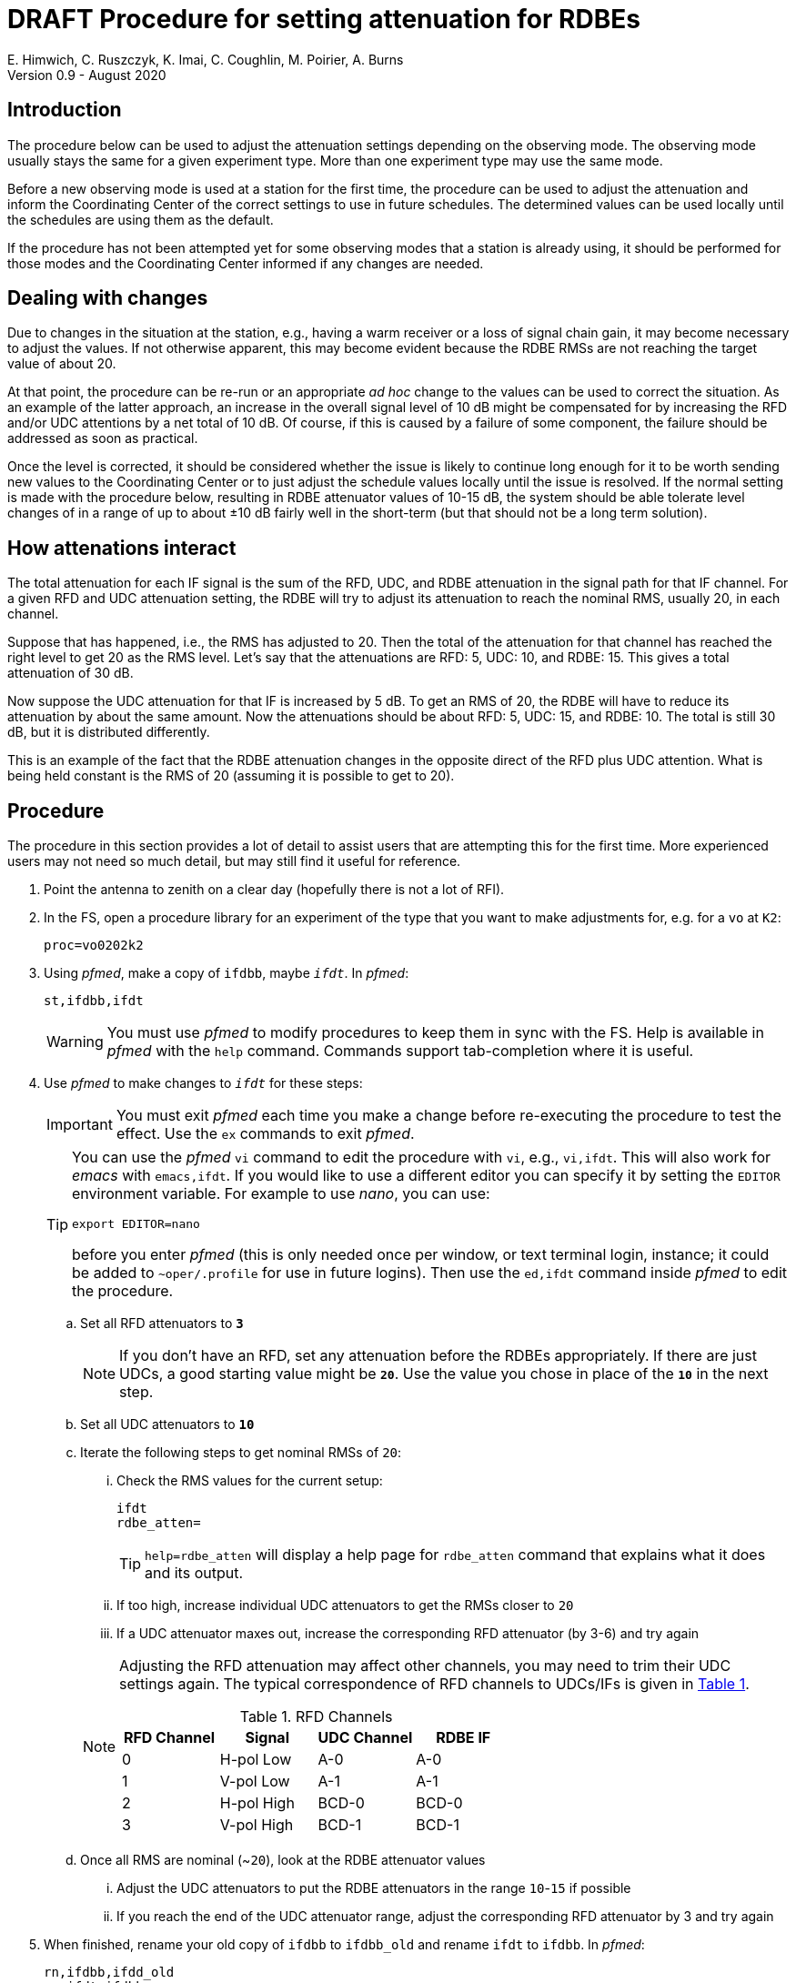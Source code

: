 = DRAFT Procedure for setting attenuation for RDBEs
E. Himwich, C. Ruszczyk, K. Imai, C. Coughlin, M. Poirier, A. Burns
Version 0.9 - August 2020

== Introduction

The procedure below can be used to adjust the attenuation settings
depending on the observing mode. The observing mode usually stays the
same for a given experiment type. More than one experiment type may
use the same mode.

Before a new observing mode is used at a station for the first time,
the procedure can be used to adjust the attenuation and inform the
Coordinating Center of the correct settings to use in future
schedules. The determined values can be used locally until the
schedules are using them as the default.

If the procedure has not been attempted yet for some observing modes that a station
is already using, it should be performed for those modes and the
Coordinating Center informed if any changes are needed.

== Dealing with changes

Due to changes in the situation at the station, e.g., having a warm
receiver or a loss of signal chain gain, it may become necessary to
adjust the values.  If not otherwise apparent, this may become evident
because the RDBE RMSs are not reaching the target value of about 20.

At that point, the procedure can be re-run or an appropriate _ad hoc_
change to the values can be used to correct the situation.  As an
example of the latter approach, an increase in the overall signal
level of 10 dB might be compensated for by increasing the RFD and/or
UDC attentions by a net total of 10 dB. Of course, if this is caused
by a failure of some component, the failure should be addressed as
soon as practical.

Once the level is corrected, it should be considered whether the issue
is likely to continue long enough for it to be worth sending new
values to the Coordinating Center or to just adjust the schedule
values locally until the issue is resolved. If the normal setting is
made with the procedure below, resulting in RDBE attenuator values of
10-15 dB, the system should be able tolerate level changes of in a
range of up to about ±10 dB fairly well in the short-term (but that
should not be a long term solution).

== How attenations interact

The total attenuation for each IF signal is the sum of the RFD, UDC,
and RDBE attenuation in the signal path for that IF channel. For a
given RFD and UDC attenuation setting, the RDBE will try to adjust its
attenuation to reach the nominal RMS, usually 20, in each channel.

Suppose that has happened, i.e., the RMS has adjusted to 20. Then the
total of the attenuation for that channel has reached the right level
to get 20 as the RMS level. Let's say that the attenuations are RFD:
5, UDC: 10, and RDBE: 15. This gives a total attenuation of 30 dB.

Now suppose the UDC attenuation for that IF is increased by 5 dB. To
get an RMS of 20, the RDBE will have to reduce its attenuation by
about the same amount.  Now the attenuations should be about RFD: 5,
UDC: 15, and RDBE: 10. The total is still 30 dB, but it is distributed
differently.

This is an example of the fact that the RDBE attenuation changes in
the opposite direct of the RFD plus UDC attention. What is being held
constant is the RMS of 20 (assuming it is possible to get to 20).

== Procedure

The procedure in this section provides a lot of detail to assist users
that are attempting this for the first time. More experienced users
may not need so much detail, but may still find it useful for
reference.

. Point the antenna to zenith on a clear day (hopefully there is not a lot of RFI).

. In the FS, open a procedure library for an experiment of the type that you want to make adjustments for, e.g. for a `vo` at `K2`:

+
    proc=vo0202k2

. Using _pfmed_, make a copy of `ifdbb`, maybe `_ifdt_`. In _pfmed_:

+
    st,ifdbb,ifdt

+

WARNING:  You must use _pfmed_ to modify procedures to keep them in sync
with the FS. Help is available in _pfmed_ with the `help` command.
Commands support tab-completion where it is useful.

. Use _pfmed_ to make changes to `_ifdt_` for these steps:

+

IMPORTANT:  You must exit _pfmed_ each time you make a change before
re-executing the procedure to test the effect. Use the `ex` commands
to exit _pfmed_.

+

[TIP]
====

You can use the _pfmed_ `vi` command to edit the procedure with `vi`,
e.g., `vi,ifdt`. This will also work for _emacs_ with `emacs,ifdt`. If
you would like to use a different editor you can specify it by setting
the `EDITOR` environment variable. For example to use _nano_, you can
use:

`export EDITOR=nano`

before you enter _pfmed_ (this is only needed once per window, or text
terminal login, instance; it could be added to `~oper/.profile` for
use in future logins). Then use the `ed,ifdt` command inside _pfmed_
to edit the procedure.

====

+

.. Set all RFD attenuators to `*3*`

+

NOTE: If you don't have an RFD, set any attenuation before the RDBEs
appropriately. If there are just UDCs, a good starting value might be
`*20*`. Use the value you chose in place of the `*10*` in the next step.

.. Set all UDC attenuators to `*10*`

.. Iterate the following steps to get nominal RMSs of `20`:

...  Check the RMS values for the current setup:

+
    ifdt
    rdbe_atten=
+

TIP: `help=rdbe_atten` will display a help page for `rdbe_atten`
command that explains what it does and its output.

... If too high, increase individual UDC attenuators to get the RMSs closer to  `20`

... If a UDC attenuator maxes out, increase the corresponding RFD attenuator (by 3-6) and try again

+

[NOTE]
====

Adjusting the RFD attenuation may affect other channels, you may need
to trim their UDC settings again. The typical correspondence of RFD
channels to UDCs/IFs is given in <<rfdchannels,Table 1>>.

.RFD Channels
[[rfdchannels]]
|===============
| RFD Channel | Signal |UDC Channel|RDBE IF

|  0|       H-pol Low|A-0| A-0
|  1|       V-pol Low|A-1| A-1
|  2|       H-pol High|BCD-0| BCD-0
|  3|       V-pol High|BCD-1|BCD-1
|===============
====

+

.. Once all RMS are nominal (~`20`), look at the RDBE attenuator values

... Adjust the UDC attenuators to put the RDBE attenuators in the range `10`-`15` if possible

... If you reach the end of the UDC attenuator range, adjust the corresponding RFD attenuator by 3 and try again

. When finished,  rename your old copy of `ifdbb` to `ifdbb_old` and rename `ifdt` to `ifdbb`. In _pfmed_:

+

  rn,ifdbb,ifdd_old
  rn,ifdt,ifdbb

+

and send the new version  to the IVS Coordinator Center (`ivscc@lists.nasa.gov`) for use
in future schedules.  Please include the experiment type(s) it is to
be used for in your message.

== Appendix A - Example ifdbb procedure

The following is a listing of the `ifdbb` procedure that was developed
for KPGO 12m for `vo` and `v2` experiments, using this procedure.
This will not be the right procedure in every detail for other stations
or observing modes. It is just offered as an example.

....
lo=
lo=loa0,2472.4,usb,lcp,5
lo=loa1,2472.4,usb,rcp,5
lo=lob0,4712.4,usb,lcp,5
lo=lob1,4712.4,usb,rcp,5
lo=loc0,5832.4,usb,lcp,5
lo=loc1,5832.4,usb,rcp,5
lo=lod0,9672.4,usb,lcp,5
lo=lod1,9672.4,usb,rcp,5
"
sy=popen 's_client -h udca -c udc_lo=2472.4 2>&1' -n udcca
sy=popen 's_client -h udcb -c udc_lo=4712.4 2>&1' -n udccb
sy=popen 's_client -h udcc -c udc_lo=5832.4 2>&1' -n udccc
sy=popen 's_client -h udcd -c udc_lo=9672.4 2>&1' -n udccd
"
sy=popen 's_client -h udca -c udc_atten=0:17 2>&1' -n udcca
sy=popen 's_client -h udcb -c udc_atten=0:25 2>&1' -n udccb
sy=popen 's_client -h udcc -c udc_atten=0:30 2>&1' -n udccc
sy=popen 's_client -h udcd -c udc_atten=0:5 2>&1' -n udccd
sy=popen 's_client -h udca -c udc_atten=1:17 2>&1' -n udcca
sy=popen 's_client -h udcb -c udc_atten=1:27 2>&1' -n udccb
sy=popen 's_client -h udcc -c udc_atten=1:27 2>&1' -n udccc
sy=popen 's_client -h udcd -c udc_atten=1:5 2>&1' -n udccd
"
sy=popen 's_client -h rfd -c rfd_atten=0:3 2>&1' -n rfdcn
sy=popen 's_client -h rfd -c rfd_atten=1:3 2>&1' -n rfdcn
sy=popen 's_client -h rfd -c rfd_atten=2:9 2>&1' -n rfdcn
sy=popen 's_client -h rfd -c rfd_atten=3:9 2>&1' -n rfdcn
....


== Appendix B - Example rdbe_atten= output

The following is an example log display output for the `rdbe_atten=`
command (as invoked by the SNAP `auto` procedure) from the KPGO 12m
using the example `ifdbb` procedure in Appendix A.

There are three things to notice here:

. The attenuator settings are all approximately in the `10`-`15` dB range.

. The RMSs are all about `20`.

. There is some time variation in the attenuator and RMS values. This
is normal. Large time varying RFI may significantly increase the
variation.

....
19:01:59;auto
19:02:00/rdbe_attenb/,,, 0,13.5,18.9, 1,14.5,19.7
19:02:00/rdbe_attena/,,, 0,12.5,19.8, 1,14.5,19.7
19:02:00/rdbe_attenc/,,, 0,15.5,19.6, 1,13.5,20.6
19:02:00/rdbe_attend/,,, 0,14.0,19.3, 1,13.0,20.6
19:02:01;auto
19:02:01/rdbe_attend/,,, 0,14.0,20.0, 1,13.0,20.2
19:02:01/rdbe_attenb/,,, 0,13.0,20.3, 1,14.5,19.4
19:02:01/rdbe_attena/,,, 0,12.5,20.5, 1,14.0,21.0
19:02:01/rdbe_attenc/,,, 0,15.5,19.9, 1,13.5,20.0
19:02:02;auto
19:02:03/rdbe_attenc/,,, 0,15.5,19.5, 1,13.5,19.4
19:02:03/rdbe_attenb/,,, 0,13.0,20.1, 1,14.0,19.7
19:02:03/rdbe_attena/,,, 0,13.0,19.4, 1,14.5,19.8
19:02:03/rdbe_attend/,,, 0,14.0,19.8, 1,13.0,19.9
19:02:03;auto
19:02:04/rdbe_attenb/,,, 0,12.5,20.8, 1,14.5,19.7
19:02:04/rdbe_attenc/,,, 0,15.0,20.2, 1,13.5,20.6
19:02:04/rdbe_attena/,,, 0,12.5,19.8, 1,14.5,19.4
19:02:04/rdbe_attend/,,, 0,13.5,20.6, 1,13.0,20.4
....
